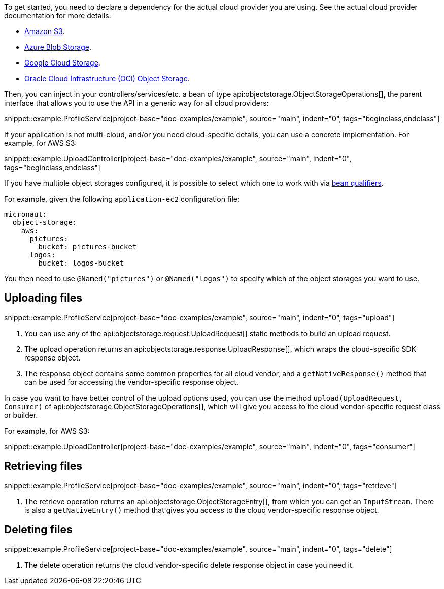 To get started, you need to declare a dependency for the actual cloud provider you are using. See the actual cloud
provider documentation for more details:

* <<aws, Amazon S3>>.
* <<azure, Azure Blob Storage>>.
* <<gcp, Google Cloud Storage>>.
* <<oracleCloud, Oracle Cloud Infrastructure (OCI) Object Storage>>.

Then, you can inject in your controllers/services/etc. a bean of type api:objectstorage.ObjectStorageOperations[], the
parent interface that allows you to use the API in a generic way for all cloud providers:

snippet::example.ProfileService[project-base="doc-examples/example", source="main", indent="0", tags="beginclass,endclass"]

If your application is not multi-cloud, and/or you need cloud-specific details, you can use a concrete implementation.
For example, for AWS S3:

snippet::example.UploadController[project-base="doc-examples/example", source="main", indent="0", tags="beginclass,endclass"]

If you have multiple object storages configured, it is possible to select which one to work with via
https://docs.micronaut.io/latest/guide/#qualifiers[bean qualifiers].

For example, given the following `application-ec2` configuration file:

[configuration]
----
micronaut:
  object-storage:
    aws:
      pictures:
        bucket: pictures-bucket
      logos:
        bucket: logos-bucket
----

You then need to use `@Named("pictures")` or `@Named("logos")` to specify which of the object storages you want to use.

== Uploading files

snippet::example.ProfileService[project-base="doc-examples/example", source="main", indent="0", tags="upload"]

<1> You can use any of the api:objectstorage.request.UploadRequest[] static methods to build an upload request.
<2> The upload operation returns an api:objectstorage.response.UploadResponse[], which wraps the cloud-specific SDK response
    object.
<3> The response object contains some common properties for all cloud vendor, and a `getNativeResponse()` method that can
    be used for accessing the vendor-specific response object.

In case you want to have better control of the upload options used, you can use the method
`upload(UploadRequest, Consumer)` of api:objectstorage.ObjectStorageOperations[], which will give you access to the
cloud vendor-specific request class or builder.

For example, for AWS S3:

snippet::example.UploadController[project-base="doc-examples/example", source="main", indent="0", tags="consumer"]

== Retrieving files

snippet::example.ProfileService[project-base="doc-examples/example", source="main", indent="0", tags="retrieve"]

<1> The retrieve operation returns an api:objectstorage.ObjectStorageEntry[], from which you can get an `InputStream`.
    There is also a `getNativeEntry()` method that gives you access to the cloud vendor-specific response object.

== Deleting files

snippet::example.ProfileService[project-base="doc-examples/example", source="main", indent="0", tags="delete"]

<1> The delete operation returns the cloud vendor-specific delete response object in case you need it.
